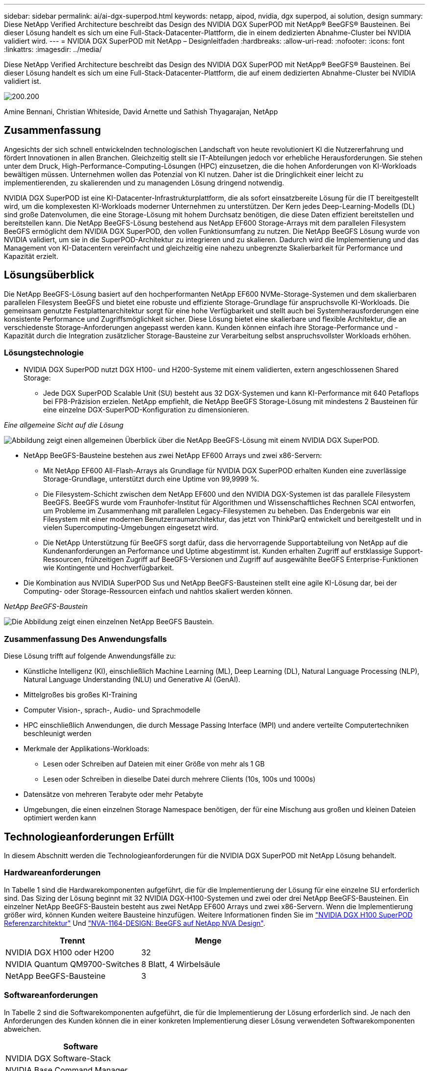 ---
sidebar: sidebar 
permalink: ai/ai-dgx-superpod.html 
keywords: netapp, aipod, nvidia, dgx superpod, ai solution, design 
summary: Diese NetApp Verified Architecture beschreibt das Design des NVIDIA DGX SuperPOD mit NetApp® BeeGFS® Bausteinen. Bei dieser Lösung handelt es sich um eine Full-Stack-Datacenter-Plattform, die in einem dedizierten Abnahme-Cluster bei NVIDIA validiert wird. 
---
= NVIDIA DGX SuperPOD mit NetApp – Designleitfaden
:hardbreaks:
:allow-uri-read: 
:nofooter: 
:icons: font
:linkattrs: 
:imagesdir: ../media/


[role="lead"]
Diese NetApp Verified Architecture beschreibt das Design des NVIDIA DGX SuperPOD mit NetApp® BeeGFS® Bausteinen. Bei dieser Lösung handelt es sich um eine Full-Stack-Datacenter-Plattform, die auf einem dedizierten Abnahme-Cluster bei NVIDIA validiert ist.

image:NVIDIAlogo.png["200.200"]

Amine Bennani, Christian Whiteside, David Arnette und Sathish Thyagarajan, NetApp



== Zusammenfassung

Angesichts der sich schnell entwickelnden technologischen Landschaft von heute revolutioniert KI die Nutzererfahrung und fördert Innovationen in allen Branchen. Gleichzeitig stellt sie IT-Abteilungen jedoch vor erhebliche Herausforderungen. Sie stehen unter dem Druck, High-Performance-Computing-Lösungen (HPC) einzusetzen, die die hohen Anforderungen von KI-Workloads bewältigen müssen. Unternehmen wollen das Potenzial von KI nutzen. Daher ist die Dringlichkeit einer leicht zu implementierenden, zu skalierenden und zu managenden Lösung dringend notwendig.

NVIDIA DGX SuperPOD ist eine KI-Datacenter-Infrastrukturplattform, die als sofort einsatzbereite Lösung für die IT bereitgestellt wird, um die komplexesten KI-Workloads moderner Unternehmen zu unterstützen. Der Kern jedes Deep-Learning-Modells (DL) sind große Datenvolumen, die eine Storage-Lösung mit hohem Durchsatz benötigen, die diese Daten effizient bereitstellen und bereitstellen kann. Die NetApp BeeGFS-Lösung bestehend aus NetApp EF600 Storage-Arrays mit dem parallelen Filesystem BeeGFS ermöglicht dem NVIDIA DGX SuperPOD, den vollen Funktionsumfang zu nutzen. Die NetApp BeeGFS Lösung wurde von NVIDIA validiert, um sie in die SuperPOD-Architektur zu integrieren und zu skalieren. Dadurch wird die Implementierung und das Management von KI-Datacentern vereinfacht und gleichzeitig eine nahezu unbegrenzte Skalierbarkeit für Performance und Kapazität erzielt.



== Lösungsüberblick

Die NetApp BeeGFS-Lösung basiert auf den hochperformanten NetApp EF600 NVMe-Storage-Systemen und dem skalierbaren parallelen Filesystem BeeGFS und bietet eine robuste und effiziente Storage-Grundlage für anspruchsvolle KI-Workloads. Die gemeinsam genutzte Festplattenarchitektur sorgt für eine hohe Verfügbarkeit und stellt auch bei Systemherausforderungen eine konsistente Performance und Zugriffsmöglichkeit sicher. Diese Lösung bietet eine skalierbare und flexible Architektur, die an verschiedenste Storage-Anforderungen angepasst werden kann. Kunden können einfach ihre Storage-Performance und -Kapazität durch die Integration zusätzlicher Storage-Bausteine zur Verarbeitung selbst anspruchsvollster Workloads erhöhen.



=== Lösungstechnologie

* NVIDIA DGX SuperPOD nutzt DGX H100- und H200-Systeme mit einem validierten, extern angeschlossenen Shared Storage:
+
** Jede DGX SuperPOD Scalable Unit (SU) besteht aus 32 DGX-Systemen und kann KI-Performance mit 640 Petaflops bei FP8-Präzision erzielen. NetApp empfiehlt, die NetApp BeeGFS Storage-Lösung mit mindestens 2 Bausteinen für eine einzelne DGX-SuperPOD-Konfiguration zu dimensionieren.




_Eine allgemeine Sicht auf die Lösung_

image:EF_SuperPOD_HighLevel.png["Abbildung zeigt einen allgemeinen Überblick über die NetApp BeeGFS-Lösung mit einem NVIDIA DGX SuperPOD."]

* NetApp BeeGFS-Bausteine bestehen aus zwei NetApp EF600 Arrays und zwei x86-Servern:
+
** Mit NetApp EF600 All-Flash-Arrays als Grundlage für NVIDIA DGX SuperPOD erhalten Kunden eine zuverlässige Storage-Grundlage, unterstützt durch eine Uptime von 99,9999 %.
** Die Filesystem-Schicht zwischen dem NetApp EF600 und den NVIDIA DGX-Systemen ist das parallele Filesystem BeeGFS. BeeGFS wurde vom Fraunhofer-Institut für Algorithmen und Wissenschaftliches Rechnen SCAI entworfen, um Probleme im Zusammenhang mit parallelen Legacy-Filesystemen zu beheben. Das Endergebnis war ein Filesystem mit einer modernen Benutzerraumarchitektur, das jetzt von ThinkParQ entwickelt und bereitgestellt und in vielen Supercomputing-Umgebungen eingesetzt wird.
** Die NetApp Unterstützung für BeeGFS sorgt dafür, dass die hervorragende Supportabteilung von NetApp auf die Kundenanforderungen an Performance und Uptime abgestimmt ist. Kunden erhalten Zugriff auf erstklassige Support-Ressourcen, frühzeitigen Zugriff auf BeeGFS-Versionen und Zugriff auf ausgewählte BeeGFS Enterprise-Funktionen wie Kontingente und Hochverfügbarkeit.


* Die Kombination aus NVIDIA SuperPOD Sus und NetApp BeeGFS-Bausteinen stellt eine agile KI-Lösung dar, bei der Computing- oder Storage-Ressourcen einfach und nahtlos skaliert werden können.


_NetApp BeeGFS-Baustein_

image:EF_SuperPOD_buildingblock.png["Die Abbildung zeigt einen einzelnen NetApp BeeGFS Baustein."]



=== Zusammenfassung Des Anwendungsfalls

Diese Lösung trifft auf folgende Anwendungsfälle zu:

* Künstliche Intelligenz (KI), einschließlich Machine Learning (ML), Deep Learning (DL), Natural Language Processing (NLP), Natural Language Understanding (NLU) und Generative AI (GenAI).
* Mittelgroßes bis großes KI-Training
* Computer Vision-, sprach-, Audio- und Sprachmodelle
* HPC einschließlich Anwendungen, die durch Message Passing Interface (MPI) und andere verteilte Computertechniken beschleunigt werden
* Merkmale der Applikations-Workloads:
+
** Lesen oder Schreiben auf Dateien mit einer Größe von mehr als 1 GB
** Lesen oder Schreiben in dieselbe Datei durch mehrere Clients (10s, 100s und 1000s)


* Datensätze von mehreren Terabyte oder mehr Petabyte
* Umgebungen, die einen einzelnen Storage Namespace benötigen, der für eine Mischung aus großen und kleinen Dateien optimiert werden kann




== Technologieanforderungen Erfüllt

In diesem Abschnitt werden die Technologieanforderungen für die NVIDIA DGX SuperPOD mit NetApp Lösung behandelt.



=== Hardwareanforderungen

In Tabelle 1 sind die Hardwarekomponenten aufgeführt, die für die Implementierung der Lösung für eine einzelne SU erforderlich sind. Das Sizing der Lösung beginnt mit 32 NVIDIA DGX-H100-Systemen und zwei oder drei NetApp BeeGFS-Bausteinen.
Ein einzelner NetApp BeeGFS-Baustein besteht aus zwei NetApp EF600 Arrays und zwei x86-Servern. Wenn die Implementierung größer wird, können Kunden weitere Bausteine hinzufügen. Weitere Informationen finden Sie im https://docs.nvidia.com/dgx-superpod/reference-architecture-scalable-infrastructure-h100/latest/dgx-superpod-components.html["NVIDIA DGX H100 SuperPOD Referenzarchitektur"^] Und https://fieldportal.netapp.com/content/1792438["NVA-1164-DESIGN: BeeGFS auf NetApp NVA Design"^].

|===
| Trennt | Menge 


| NVIDIA DGX H100 oder H200 | 32 


| NVIDIA Quantum QM9700-Switches | 8 Blatt, 4 Wirbelsäule 


| NetApp BeeGFS-Bausteine | 3 
|===


=== Softwareanforderungen

In Tabelle 2 sind die Softwarekomponenten aufgeführt, die für die Implementierung der Lösung erforderlich sind. Je nach den Anforderungen des Kunden können die in einer konkreten Implementierung dieser Lösung verwendeten Softwarekomponenten abweichen.

|===
| Software 


| NVIDIA DGX Software-Stack 


| NVIDIA Base Command Manager 


| Paralleles Filesystem ThinkParQ BeeGFS 
|===


== Verifizierung der Lösung

NVIDIA DGX SuperPOD mit NetApp wurde mithilfe von NetApp BeeGFS-Bausteinen in einem dedizierten Abnahme-Cluster bei NVIDIA validiert. Die Abnahmekriterien basierten auf einer Reihe von Applikations-, Performance- und Stresstests, die von NVIDIA durchgeführt wurden. Weitere Informationen finden Sie im https://nvidia-gpugenius.highspot.com/viewer/62915e2ef093f1a97b2d1fe6?iid=62913b14052a903cff46d054&source=email.62915e2ef093f1a97b2d1fe7.4["NVIDIA DGX SuperPOD: NetApp EF600 und BeeGFS Referenzarchitektur"^].



== Schlussfolgerung

NetApp und NVIDIA arbeiten seit langem zusammen und bieten ein gemeinsames Portfolio mit KI-Lösungen an. NVIDIA DGX SuperPOD mit dem NetApp EF600 All-Flash-Array ist eine bewährte, validierte Lösung, auf die Kunden sich verlassen können. Diese vollständig integrierte und sofort einsatzbereite Architektur minimiert die Risiken bei der Implementierung und ebnet allen den Weg zum Erfolg mit KI-Lösungen.



== Wo Sie weitere Informationen finden

Sehen Sie sich die folgenden Dokumente und/oder Websites an, um mehr über die in diesem Dokument beschriebenen Informationen zu erfahren:

* link:https://docs.nvidia.com/dgx-superpod/reference-architecture-scalable-infrastructure-h100/latest/index.html#["NVIDIA DGX SuperPOD Referenzarchitektur"]
* link:https://docs.nvidia.com/nvidia-dgx-superpod-data-center-design-dgx-h100.pdf["NVIDIA DGX SuperPOD Datacenter-Design-Referenzleitfaden"]
* link:https://nvidiagpugenius.highspot.com/viewer/62915e2ef093f1a97b2d1fe6?iid=62913b14052a903cff46d054&source=email.62915e2ef093f1a97b2d1fe7.4["NVIDIA DGX SuperPOD: NetApp EF600 und BeeGFS"]

